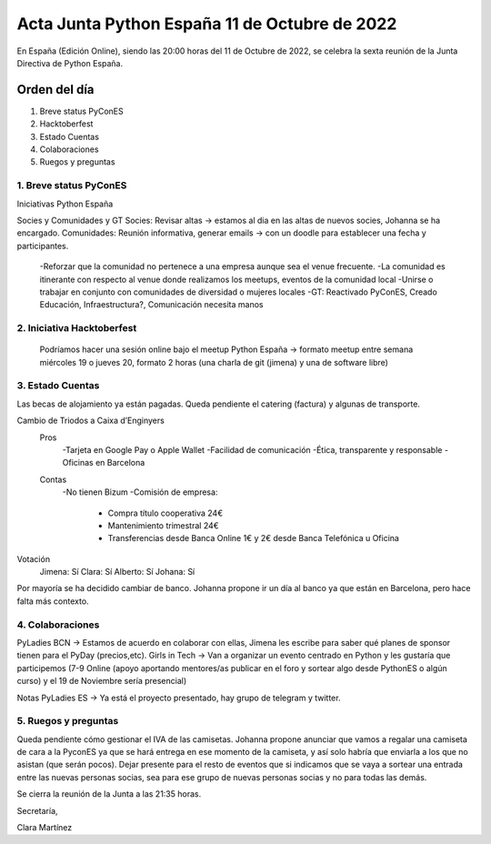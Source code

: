 Acta Junta Python España 11 de Octubre de 2022
================================================

En España (Edición Online), siendo las 20:00 horas del 11 de Octubre de 2022, se celebra la sexta reunión de la Junta Directiva de Python España.


Orden del día
~~~~~~~~~~~~~
1. Breve status PyConES
2. Hacktoberfest
3. Estado Cuentas
4. Colaboraciones
5. Ruegos y preguntas


1. Breve status PyConES
-----------------------

Iniciativas Python España

Socies y Comunidades y GT
Socies: Revisar altas -> estamos al dia en las altas de nuevos socies, Johanna se ha encargado.
Comunidades: Reunión informativa, generar emails -> con un doodle para establecer una fecha y participantes.
	-Reforzar que la comunidad no pertenece a una empresa aunque sea el venue frecuente.
	-La comunidad es itinerante con respecto al venue donde realizamos los meetups, eventos de la comunidad local
	-Unirse o trabajar en conjunto con comunidades de diversidad o mujeres locales
	-GT: Reactivado PyConES, Creado Educación, Infraestructura?, Comunicación necesita manos

2. Iniciativa Hacktoberfest
---------------------------
	Podríamos hacer una sesión online bajo el meetup Python España -> formato meetup entre semana miércoles 19 o jueves 20, formato 2 horas (una charla de git (jimena) y una de software libre)

3. Estado Cuentas
-----------------

Las becas de alojamiento ya están pagadas.
Queda pendiente el catering (factura) y algunas de transporte.

Cambio de Triodos a Caixa d’Enginyers
	Pros
		-Tarjeta en Google Pay o Apple Wallet
		-Facilidad de comunicación
		-Ética, transparente y responsable
		-Oficinas en Barcelona
	Contas
		-No tienen Bizum
		-Comisión de empresa:
			- Compra título cooperativa 24€
			- Mantenimiento trimestral 24€
			- Transferencias desde Banca Online 1€ y 2€ desde Banca Telefónica u Oficina
Votación
	Jimena: Sí
	Clara: Sí
	Alberto: Sí
	Johana: Sí

Por mayoría se ha decidido cambiar de banco.
Johanna propone ir un día al banco ya que están en Barcelona, pero hace falta más contexto.


4. Colaboraciones
-----------------

PyLadies BCN -> Estamos de acuerdo en colaborar con ellas, Jimena les escribe para saber qué planes de sponsor tienen para el PyDay (precios,etc).
Girls in Tech -> Van a organizar un evento centrado en Python y les gustaría que participemos (7-9 Online (apoyo aportando mentores/as publicar en el foro y sortear algo desde PythonES o algún curso) y el 19 de Noviembre sería presencial)

Notas PyLadies ES -> Ya está el proyecto presentado, hay grupo de telegram y twitter. 

5. Ruegos y preguntas
---------------------

Queda pendiente cómo gestionar el IVA de las camisetas.
Johanna propone anunciar que vamos a regalar una camiseta de cara a la PyconES ya que se hará entrega en ese momento de la camiseta, y así solo habría que enviarla a los que no asistan (que serán pocos).
Dejar presente para el resto de eventos que si indicamos que se vaya a sortear una entrada entre las nuevas personas socias, sea para ese grupo de nuevas personas socias y no para todas las demás.


Se cierra la reunión de la Junta a las 21:35 horas.

Secretaría,

Clara Martínez

.. _ClaraMS: https://github.com/ClaraMS
.. _jimenaeb: https://github.com/jimenaeb
.. _voodmania: https://github.com/voodmania
.. _ellaquimica: https://github.com/ellaquimica